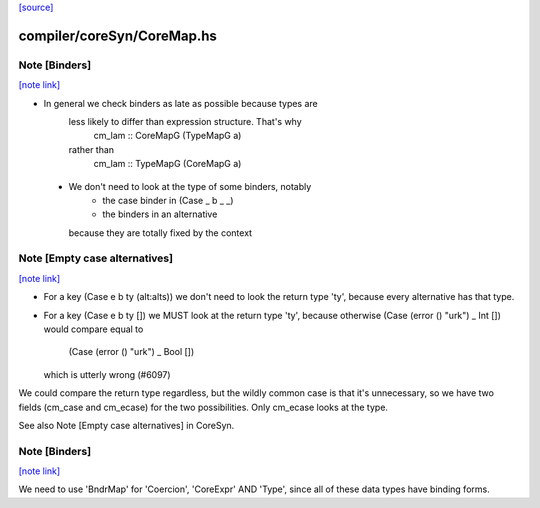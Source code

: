 `[source] <https://gitlab.haskell.org/ghc/ghc/tree/master/compiler/coreSyn/CoreMap.hs>`_

compiler/coreSyn/CoreMap.hs
===========================


Note [Binders]
~~~~~~~~~~~~~~

`[note link] <https://gitlab.haskell.org/ghc/ghc/tree/master/compiler/coreSyn/CoreMap.hs#L115>`__

* In general we check binders as late as possible because types are
   less likely to differ than expression structure.  That's why
      cm_lam :: CoreMapG (TypeMapG a)
   rather than
      cm_lam :: TypeMapG (CoreMapG a)

 * We don't need to look at the type of some binders, notably
     - the case binder in (Case _ b _ _)
     - the binders in an alternative
   because they are totally fixed by the context



Note [Empty case alternatives]
~~~~~~~~~~~~~~~~~~~~~~~~~~~~~~

`[note link] <https://gitlab.haskell.org/ghc/ghc/tree/master/compiler/coreSyn/CoreMap.hs#L128>`__

* For a key (Case e b ty (alt:alts))  we don't need to look the return type
  'ty', because every alternative has that type.

* For a key (Case e b ty []) we MUST look at the return type 'ty', because
  otherwise (Case (error () "urk") _ Int  []) would compare equal to
            (Case (error () "urk") _ Bool [])
  which is utterly wrong (#6097)

We could compare the return type regardless, but the wildly common case
is that it's unnecessary, so we have two fields (cm_case and cm_ecase)
for the two possibilities.  Only cm_ecase looks at the type.

See also Note [Empty case alternatives] in CoreSyn.



Note [Binders]
~~~~~~~~~~~~~~

`[note link] <https://gitlab.haskell.org/ghc/ghc/tree/master/compiler/coreSyn/CoreMap.hs#L758>`__

We need to use 'BndrMap' for 'Coercion', 'CoreExpr' AND 'Type', since all
of these data types have binding forms.

